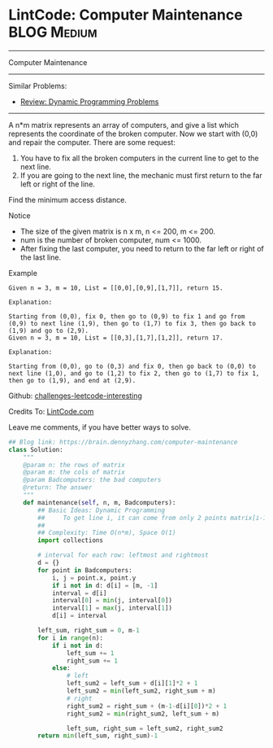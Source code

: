* LintCode: Computer Maintenance                                 :BLOG:Medium:
#+STARTUP: showeverything
#+OPTIONS: toc:nil \n:t ^:nil creator:nil d:nil
:PROPERTIES:
:type:     dynamicprogramming, lintcode
:END:
---------------------------------------------------------------------
Computer Maintenance
---------------------------------------------------------------------
Similar Problems:
- [[https://brain.dennyzhang.com/review-dynamicprogramming][Review: Dynamic Programming Problems]]
---------------------------------------------------------------------
A n*m matrix represents an array of computers, and give a list which represents the coordinate of the broken computer. Now we start with (0,0) and repair the computer. There are some request:
1. You have to fix all the broken computers in the current line to get to the next line.
2. If you are going to the next line, the mechanic must first return to the far left or right of the line.
Find the minimum access distance.

Notice
- The size of the given matrix is n x m, n <= 200, m <= 200.
- num is the number of broken computer, num <= 1000.
- After fixing the last computer, you need to return to the far left or right of the last line.

Example
#+BEGIN_EXAMPLE
Given n = 3, m = 10, List = [[0,0],[0,9],[1,7]], return 15.

Explanation:

Starting from (0,0), fix 0, then go to (0,9) to fix 1 and go from (0,9) to next line (1,9), then go to (1,7) to fix 3, then go back to (1,9) and go to (2,9).
Given n = 3, m = 10, List = [[0,3],[1,7],[1,2]], return 17.
#+END_EXAMPLE

#+BEGIN_EXAMPLE
Explanation:

Starting from (0,0), go to (0,3) and fix 0, then go back to (0,0) to next line (1,0), and go to (1,2) to fix 2, then go to (1,7) to fix 1, then go to (1,9), and end at (2,9).
#+END_EXAMPLE

Github: [[url-external:https://github.com/DennyZhang/challenges-leetcode-interesting/tree/master/computer-maintenance][challenges-leetcode-interesting]]

Credits To: [[url-external:http://www.lintcode.com/en/problem/computer-maintenance/][LintCode.com]]

Leave me comments, if you have better ways to solve.

#+BEGIN_SRC python
## Blog link: https://brain.dennyzhang.com/computer-maintenance
class Solution:
    """
    @param n: the rows of matrix
    @param m: the cols of matrix
    @param Badcomputers: the bad computers 
    @return: The answer
    """
    def maintenance(self, n, m, Badcomputers):
        ## Basic Ideas: Dynamic Programming
        ##     To get line i, it can come from only 2 points matrix[i-1][0], matrix[i-1][-1]
        ##
        ## Complexity: Time O(n*m), Space O(1)
        import collections
        
        # interval for each row: leftmost and rightmost
        d = {}
        for point in Badcomputers:
            i, j = point.x, point.y
            if i not in d: d[i] = [m, -1]
            interval = d[i]
            interval[0] = min(j, interval[0])
            interval[1] = max(j, interval[1])
            d[i] = interval

        left_sum, right_sum = 0, m-1
        for i in range(n):
            if i not in d:
                left_sum += 1
                right_sum += 1
            else:
                # left
                left_sum2 = left_sum + d[i][1]*2 + 1
                left_sum2 = min(left_sum2, right_sum + m)
                # right
                right_sum2 = right_sum + (m-1-d[i][0])*2 + 1
                right_sum2 = min(right_sum2, left_sum + m)
                
                left_sum, right_sum = left_sum2, right_sum2
        return min(left_sum, right_sum)-1
#+END_SRC
